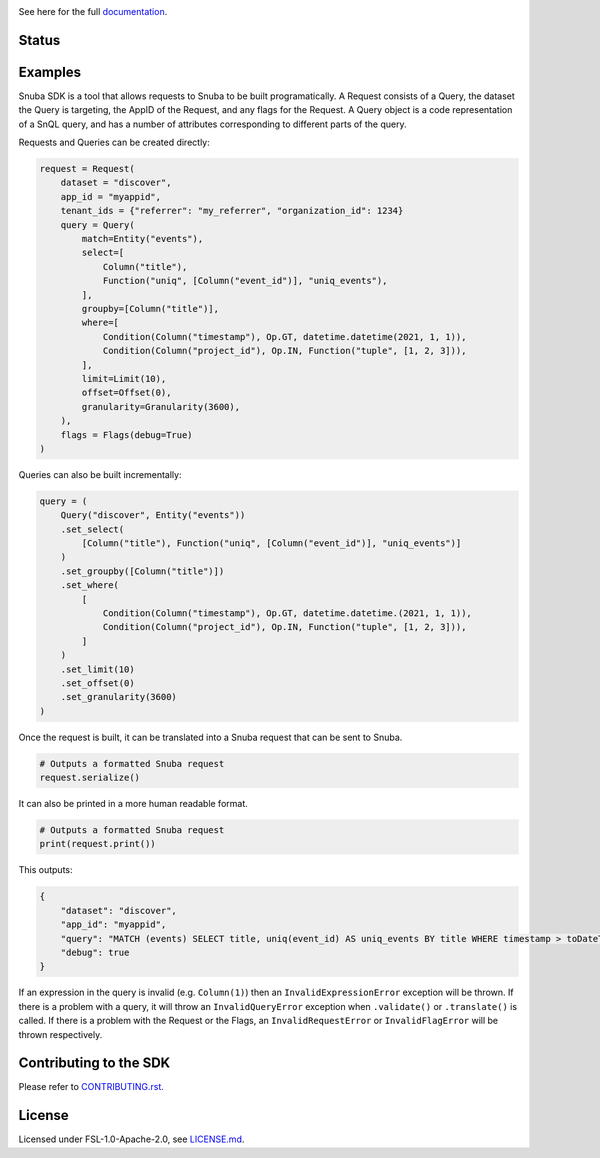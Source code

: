 .. image:: https://sentry-brand.storage.googleapis.com/sentry-wordmark-dark-280x84.png
    :width: 280
    :target: https://sentry.io/?utm_source=github&utm_medium=logo

See here for the full `documentation <https://getsentry.github.io/snuba-sdk/>`_.

======
Status
======

.. image:: https://img.shields.io/pypi/v/snuba-sdk.svg
    :target: https://pypi.python.org/pypi/snuba-sdk

.. image:: https://github.com/getsentry/snuba-sdk/workflows/tests/badge.svg
    :target: https://github.com/getsentry/snuba-sdk/actions

.. image:: https://img.shields.io/discord/621778831602221064
    :target: https://discord.gg/cWnMQeA

=========
Examples
=========

Snuba SDK is a tool that allows requests to Snuba to be built programatically. A Request consists of a Query, the dataset the Query is targeting, the AppID of the Request, and any flags for the Request. A Query object is a code representation of a SnQL query, and has a number of attributes corresponding to different parts of the query.

Requests and Queries can be created directly:

.. code-block:: python

    request = Request(
        dataset = "discover",
        app_id = "myappid",
        tenant_ids = {"referrer": "my_referrer", "organization_id": 1234}
        query = Query(
            match=Entity("events"),
            select=[
                Column("title"),
                Function("uniq", [Column("event_id")], "uniq_events"),
            ],
            groupby=[Column("title")],
            where=[
                Condition(Column("timestamp"), Op.GT, datetime.datetime(2021, 1, 1)),
                Condition(Column("project_id"), Op.IN, Function("tuple", [1, 2, 3])),
            ],
            limit=Limit(10),
            offset=Offset(0),
            granularity=Granularity(3600),
        ),
        flags = Flags(debug=True)
    )


Queries can also be built incrementally:

.. code-block:: python

    query = (
        Query("discover", Entity("events"))
        .set_select(
            [Column("title"), Function("uniq", [Column("event_id")], "uniq_events")]
        )
        .set_groupby([Column("title")])
        .set_where(
            [
                Condition(Column("timestamp"), Op.GT, datetime.datetime.(2021, 1, 1)),
                Condition(Column("project_id"), Op.IN, Function("tuple", [1, 2, 3])),
            ]
        )
        .set_limit(10)
        .set_offset(0)
        .set_granularity(3600)
    )


Once the request is built, it can be translated into a Snuba request that can be sent to Snuba.

.. code-block:: python

    # Outputs a formatted Snuba request
    request.serialize()

It can also be printed in a more human readable format.

.. code-block:: python

    # Outputs a formatted Snuba request
    print(request.print())

This outputs:

.. code-block:: JSON

    {
        "dataset": "discover",
        "app_id": "myappid",
        "query": "MATCH (events) SELECT title, uniq(event_id) AS uniq_events BY title WHERE timestamp > toDateTime('2021-01-01T00:00:00.000000') AND project_id IN tuple(1, 2, 3) LIMIT 10 OFFSET 0 GRANULARITY 3600",
        "debug": true
    }

If an expression in the query is invalid (e.g. ``Column(1)``) then an ``InvalidExpressionError`` exception will be thrown.
If there is a problem with a query, it will throw an ``InvalidQueryError`` exception when ``.validate()`` or ``.translate()`` is called.
If there is a problem with the Request or the Flags, an ``InvalidRequestError`` or ``InvalidFlagError`` will be thrown respectively.

===========================
Contributing to the SDK
===========================

Please refer to `CONTRIBUTING.rst <https://github.com/getsentry/snuba-sdk/blob/master/CONTRIBUTING.rst>`_.

=========
License
=========

Licensed under FSL-1.0-Apache-2.0, see `LICENSE.md <https://github.com/getsentry/snuba-sdk/blob/master/LICENSE.md>`_.
